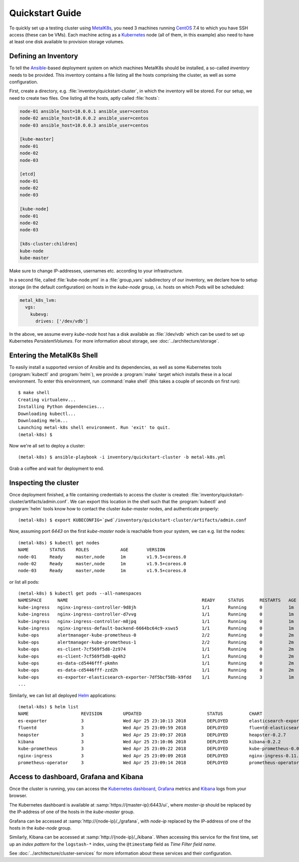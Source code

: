 Quickstart Guide
================
To quickly set up a testing cluster using MetalK8s_, you need 3 machines running
CentOS_ 7.4 to which you have SSH access (these can be VMs). Each machine
acting as a Kubernetes_ node (all of them, in this example) also need to have at
least one disk available to provision storage volumes.

.. todo:: Give some sizing examples

.. _MetalK8s: https://github.com/scality/metal-k8s/
.. _CentOS: https://www.centos.org
.. _Kubernetes: https://kubernetes.io

Defining an Inventory
---------------------
To tell the Ansible_-based deployment system on which machines MetalK8s should
be installed, a so-called *inventory* needs to be provided. This inventory
contains a file listing all the hosts comprising the cluster, as well as some
configuration.

.. _Ansible: https://www.ansible.com

First, create a directory, e.g. :file:`inventory/quickstart-cluster`, in which
the inventory will be stored. For our setup, we need to create two files. One
listing all the hosts, aptly called :file:`hosts`:

.. code-block:: ini

    node-01 ansible_host=10.0.0.1 ansible_user=centos
    node-02 ansible_host=10.0.0.2 ansible_user=centos
    node-03 ansible_host=10.0.0.3 ansible_user=centos

    [kube-master]
    node-01
    node-02
    node-03

    [etcd]
    node-01
    node-02
    node-03

    [kube-node]
    node-01
    node-02
    node-03

    [k8s-cluster:children]
    kube-node
    kube-master

Make sure to change IP-addresses, usernames etc. according to your
infrastructure.

In a second file, called :file:`kube-node.yml` in a :file:`group_vars`
subdirectory of our inventory, we declare how to setup storage (in the
default configuration) on hosts in the *kube-node* group, i.e. hosts on which
Pods will be scheduled:

.. code-block:: yaml

    metal_k8s_lvm:
      vgs:
        kubevg:
          drives: ['/dev/vdb']

In the above, we assume every *kube-node* host has a disk available as
:file:`/dev/vdb` which can be used to set up Kubernetes *PersistentVolumes*. For
more information about storage, see :doc:`../architecture/storage`.

Entering the MetalK8s Shell
---------------------------
To easily install a supported version of Ansible and its dependencies, as well
as some Kubernetes tools (:program:`kubectl` and :program:`helm`), we provide a
:program:`make` target which installs these in a local environment. To enter this
environment, run :command:`make shell` (this takes a couple of seconds on first
run)::

    $ make shell
    Creating virtualenv...
    Installing Python dependencies...
    Downloading kubectl...
    Downloading Helm...
    Launching metal-k8s shell environment. Run 'exit' to quit.
    (metal-k8s) $

Now we're all set to deploy a cluster::

    (metal-k8s) $ ansible-playbook -i inventory/quickstart-cluster -b metal-k8s.yml

Grab a coffee and wait for deployment to end.

Inspecting the cluster
----------------------
Once deployment finished, a file containing credentials to access the cluster is
created: :file:`inventory/quickstart-cluster/artifacts/admin.conf`. We can
export this location in the shell such that the :program:`kubectl` and
:program:`helm` tools know how to contact the cluster *kube-master* nodes, and
authenticate properly::

    (metal-k8s) $ export KUBECONFIG=`pwd`/inventory/quickstart-cluster/artifacts/admin.conf

Now, assuming port *6443* on the first *kube-master* node is reachable from your
system, we can e.g. list the nodes::

    (metal-k8s) $ kubectl get nodes
    NAME        STATUS    ROLES            AGE       VERSION
    node-01     Ready     master,node      1m        v1.9.5+coreos.0
    node-02     Ready     master,node      1m        v1.9.5+coreos.0
    node-03     Ready     master,node      1m        v1.9.5+coreos.0

or list all pods::

    (metal-k8s) $ kubectl get pods --all-namespaces
    NAMESPACE      NAME                                                   READY     STATUS      RESTARTS   AGE
    kube-ingress   nginx-ingress-controller-9d8jh                         1/1       Running     0          1m
    kube-ingress   nginx-ingress-controller-d7vvg                         1/1       Running     0          1m
    kube-ingress   nginx-ingress-controller-m8jpq                         1/1       Running     0          1m
    kube-ingress   nginx-ingress-default-backend-6664bc64c9-xsws5         1/1       Running     0          1m
    kube-ops       alertmanager-kube-prometheus-0                         2/2       Running     0          2m
    kube-ops       alertmanager-kube-prometheus-1                         2/2       Running     0          2m
    kube-ops       es-client-7cf569f5d8-2z974                             1/1       Running     0          2m
    kube-ops       es-client-7cf569f5d8-qq4h2                             1/1       Running     0          2m
    kube-ops       es-data-cd5446fff-pkmhn                                1/1       Running     0          2m
    kube-ops       es-data-cd5446fff-zzd2h                                1/1       Running     0          2m
    kube-ops       es-exporter-elasticsearch-exporter-7df5bcf58b-k9fdd    1/1       Running     3          1m
    ...

Similarly, we can list all deployed Helm_ applications::

    (metal-k8s) $ helm list
    NAME                    REVISION        UPDATED                         STATUS          CHART                           NAMESPACE
    es-exporter             3               Wed Apr 25 23:10:13 2018        DEPLOYED        elasticsearch-exporter-0.1.2    kube-ops
    fluentd                 3               Wed Apr 25 23:09:59 2018        DEPLOYED        fluentd-elasticsearch-0.1.4     kube-ops
    heapster                3               Wed Apr 25 23:09:37 2018        DEPLOYED        heapster-0.2.7                  kube-system
    kibana                  3               Wed Apr 25 23:10:06 2018        DEPLOYED        kibana-0.2.2                    kube-ops
    kube-prometheus         3               Wed Apr 25 23:09:22 2018        DEPLOYED        kube-prometheus-0.0.33          kube-ops
    nginx-ingress           3               Wed Apr 25 23:09:09 2018        DEPLOYED        nginx-ingress-0.11.1            kube-ingress
    prometheus-operator     3               Wed Apr 25 23:09:14 2018        DEPLOYED        prometheus-operator-0.0.15      kube-ops

.. _Helm: https://www.helm.sh

Access to dashboard, Grafana and Kibana
---------------------------------------
Once the cluster is running, you can access the `Kubernetes dashboard`_,
Grafana_ metrics and Kibana_ logs from your browser.

The Kubernetes dashboard is available at :samp:`https://{master-ip}:6443/ui`,
where *master-ip* should be replaced by the IP-address of one of the hosts in
the *kube-master* group.

Grafana can be accessed at :samp:`http://{node-ip}/_/grafana`, with *node-ip*
replaced by the IP-address of one of the hosts in the *kube-node* group.

Similarly, Kibana can be accessed at :samp:`http://{node-ip}/_/kibana`. When
accessing this service for the first time, set up an *index pattern* for the
``logstash-*`` index, using the ``@timestamp`` field as *Time Filter field
name*.

See :doc:`../architecture/cluster-services` for more information about these
services and their configuration.

.. _Kubernetes dashboard: https://github.com/kubernetes/dashboard
.. _Grafana: https://grafana.com
.. _Kibana: https://www.elastic.co/products/kibana/
